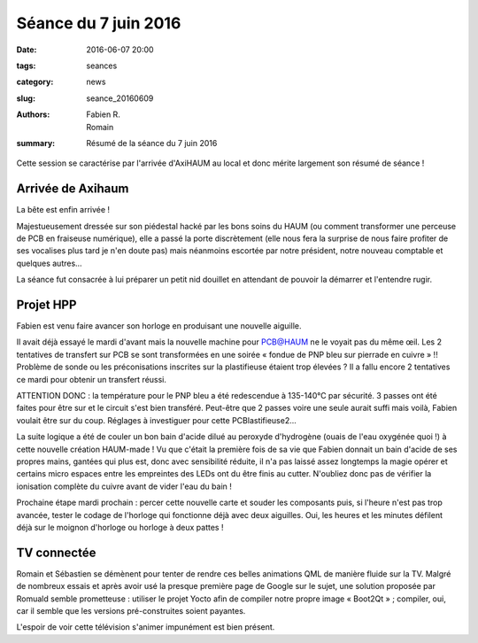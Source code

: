 =====================
Séance du 7 juin 2016
=====================

:date: 2016-06-07 20:00
:tags: seances
:category: news
:slug: seance_20160609
:authors: Fabien R., Romain
:summary: Résumé de la séance du 7 juin 2016

Cette session se caractérise par l'arrivée d'AxiHAUM au local et donc mérite
largement son résumé de séance !

Arrivée de Axihaum
==================

La bête est enfin arrivée !

Majestueusement dressée sur son piédestal hacké par les bons soins du HAUM (ou
comment transformer une perceuse de PCB en fraiseuse numérique), elle a passé
la porte discrètement (elle nous fera la surprise de nous faire profiter de ses
vocalises plus tard je n'en doute pas) mais néanmoins escortée par notre
président, notre nouveau comptable et quelques autres...

La séance fut consacrée à lui préparer un petit nid douillet en attendant de
pouvoir la démarrer et l'entendre rugir.


Projet HPP
==========

Fabien est venu faire avancer son horloge en produisant une nouvelle aiguille.

Il avait déjà essayé le mardi d'avant mais la nouvelle machine pour PCB@HAUM ne
le voyait pas du même œil. Les 2 tentatives de transfert sur PCB se sont
transformées en une soirée « fondue de PNP bleu sur pierrade en cuivre » !!
Problème de sonde ou les préconisations inscrites sur la plastifieuse étaient
trop élevées ? Il a fallu encore 2 tentatives ce mardi pour obtenir un
transfert réussi.

ATTENTION DONC : la température pour le PNP bleu a été redescendue à 135-140°C
par sécurité. 3 passes ont été faites pour être sur et le circuit s'est bien
transféré. Peut-être que 2 passes voire une seule aurait suffi mais voilà,
Fabien voulait être sur du coup. Réglages à investiguer pour cette
PCBlastifieuse2...

La suite logique a été de couler un bon bain d'acide dilué au peroxyde
d'hydrogène (ouais de l'eau oxygénée quoi !) à cette nouvelle création
HAUM-made ! Vu que c'était la première fois de sa vie que Fabien donnait un
bain d'acide de ses propres mains, gantées qui plus est, donc avec sensibilité
réduite, il n'a pas laissé assez longtemps la magie opérer et certains micro
espaces entre les empreintes des LEDs ont du être finis au cutter. N'oubliez
donc pas de vérifier la ionisation complète du cuivre avant de vider l'eau du
bain !

Prochaine étape mardi prochain : percer cette nouvelle carte et souder les
composants puis, si l'heure n'est pas trop avancée, tester le codage de
l'horloge qui fonctionne déjà avec deux aiguilles. Oui, les heures et les
minutes défilent déjà sur le moignon d'horloge ou horloge à deux pattes !


TV connectée
============

Romain et Sébastien se démènent pour tenter de rendre ces belles animations QML
de manière fluide sur la TV. Malgré de nombreux essais et après avoir usé la
presque première page de Google sur le sujet, une solution proposée par Romuald
semble prometteuse : utiliser le projet Yocto afin de compiler notre propre
image « Boot2Qt » ; compiler, oui, car il semble que les versions
pré-construites soient payantes.

L'espoir de voir cette télévision s'animer impunément est bien présent.
